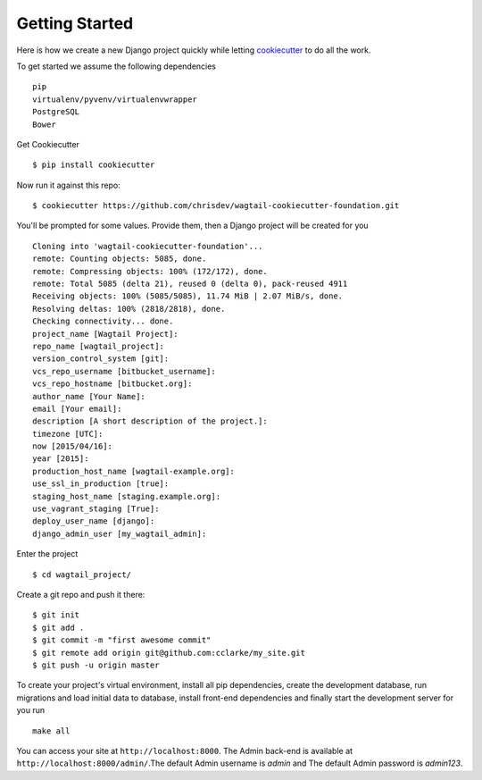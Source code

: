 Getting Started
===============

Here is how we create a new Django project quickly while letting cookiecutter_ to do all the work.

To get started we assume the following dependencies ::
    
    pip
    virtualenv/pyvenv/virtualenvwrapper
    PostgreSQL
    Bower

Get Cookiecutter ::

    $ pip install cookiecutter

Now run it against this repo::

    $ cookiecutter https://github.com/chrisdev/wagtail-cookiecutter-foundation.git

You'll be prompted for some values. Provide them, then a Django project will be created for you ::
    
    Cloning into 'wagtail-cookiecutter-foundation'...
    remote: Counting objects: 5085, done.
    remote: Compressing objects: 100% (172/172), done.
    remote: Total 5085 (delta 21), reused 0 (delta 0), pack-reused 4911
    Receiving objects: 100% (5085/5085), 11.74 MiB | 2.07 MiB/s, done.
    Resolving deltas: 100% (2818/2818), done.
    Checking connectivity... done.
    project_name [Wagtail Project]: 
    repo_name [wagtail_project]: 
    version_control_system [git]: 
    vcs_repo_username [bitbucket_username]: 
    vcs_repo_hostname [bitbucket.org]: 
    author_name [Your Name]: 
    email [Your email]: 
    description [A short description of the project.]: 
    timezone [UTC]: 
    now [2015/04/16]: 
    year [2015]: 
    production_host_name [wagtail-example.org]: 
    use_ssl_in_production [true]: 
    staging_host_name [staging.example.org]: 
    use_vagrant_staging [True]: 
    deploy_user_name [django]: 
    django_admin_user [my_wagtail_admin]:

Enter the project ::

    $ cd wagtail_project/

Create a git repo and push it there::

    $ git init
    $ git add .
    $ git commit -m "first awesome commit"
    $ git remote add origin git@github.com:cclarke/my_site.git
    $ git push -u origin master
    
To create your project's virtual environment, install all pip dependencies, create the development database, run migrations and load initial data to database, install front-end dependencies and finally start the development server for you run ::

	make all

You can access your site at ``http://localhost:8000``. The Admin back-end is available at ``http://localhost:8000/admin/``.The default Admin username is *admin* and The default Admin password is *admin123*.

.. _cookiecutter: https://github.com/audreyr/cookiecutter